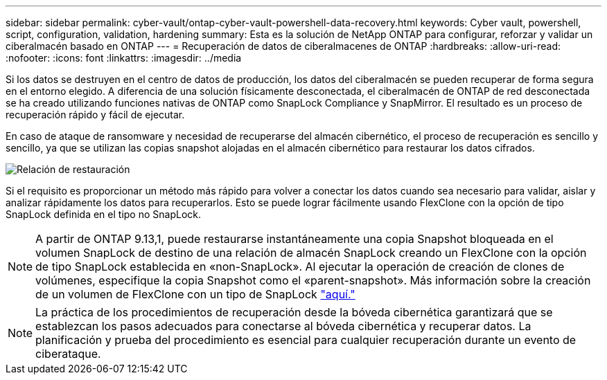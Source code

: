 ---
sidebar: sidebar 
permalink: cyber-vault/ontap-cyber-vault-powershell-data-recovery.html 
keywords: Cyber vault, powershell, script, configuration, validation, hardening 
summary: Esta es la solución de NetApp ONTAP para configurar, reforzar y validar un ciberalmacén basado en ONTAP 
---
= Recuperación de datos de ciberalmacenes de ONTAP
:hardbreaks:
:allow-uri-read: 
:nofooter: 
:icons: font
:linkattrs: 
:imagesdir: ../media


[role="lead"]
Si los datos se destruyen en el centro de datos de producción, los datos del ciberalmacén se pueden recuperar de forma segura en el entorno elegido. A diferencia de una solución físicamente desconectada, el ciberalmacén de ONTAP de red desconectada se ha creado utilizando funciones nativas de ONTAP como SnapLock Compliance y SnapMirror. El resultado es un proceso de recuperación rápido y fácil de ejecutar.

En caso de ataque de ransomware y necesidad de recuperarse del almacén cibernético, el proceso de recuperación es sencillo y sencillo, ya que se utilizan las copias snapshot alojadas en el almacén cibernético para restaurar los datos cifrados.

image:ontap-cyber-vault-data-recovery.png["Relación de restauración"]

Si el requisito es proporcionar un método más rápido para volver a conectar los datos cuando sea necesario para validar, aislar y analizar rápidamente los datos para recuperarlos. Esto se puede lograr fácilmente usando FlexClone con la opción de tipo SnapLock definida en el tipo no SnapLock.


NOTE: A partir de ONTAP 9.13,1, puede restaurarse instantáneamente una copia Snapshot bloqueada en el volumen SnapLock de destino de una relación de almacén SnapLock creando un FlexClone con la opción de tipo SnapLock establecida en «non-SnapLock». Al ejecutar la operación de creación de clones de volúmenes, especifique la copia Snapshot como el «parent-snapshot». Más información sobre la creación de un volumen de FlexClone con un tipo de SnapLock link:https://docs.netapp.com/us-en/ontap/volumes/create-flexclone-task.html?q=volume+clone["aquí."]


NOTE: La práctica de los procedimientos de recuperación desde la bóveda cibernética garantizará que se establezcan los pasos adecuados para conectarse al bóveda cibernética y recuperar datos. La planificación y prueba del procedimiento es esencial para cualquier recuperación durante un evento de ciberataque.
